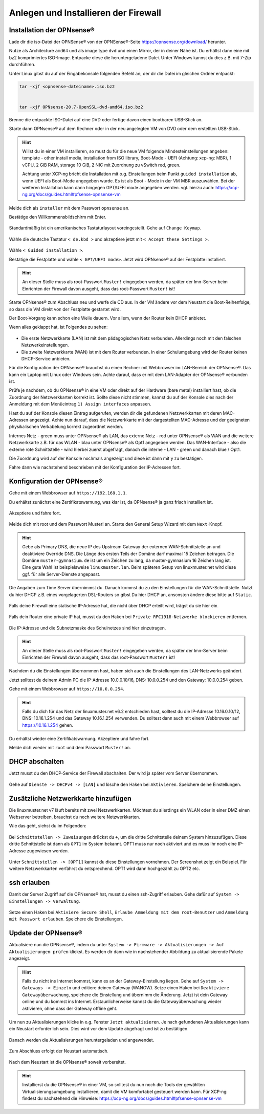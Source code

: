 Anlegen und Installieren der Firewall
=====================================

Installation der OPNsense®
--------------------------

Lade dir die iso-Datei der OPNSense® von der OPNSense®-Seite https://opnsense.org/download/ herunter.

Nutze als Architecture ``amd64`` und als image type ``dvd`` und einen Mirror, der in deiner Nähe ist.
Du erhältst dann eine mit bz2 komprimiertes ISO-Image. Entpacke diese die heruntergeladene Datei.
Unter Windows kannst du dies z.B. mit 7-Zip durchführen.

Unter Linux gibst du auf der Eingabekonsole folgenden Befehl an, der dir die Datei im gleichen Ordner entpackt:

.. code::

   tar -xjf <opnsense-dateiname>.iso.bz2
      
   
   tar -xjf OPNsense-20.7-OpenSSL-dvd-amd64.iso.bz2

Brenne die entpackte ISO-Datei auf eine DVD oder fertige davon einen bootbaren USB-Stick an.

Starte dann OPNsense® auf dem Rechner oder in der neu angelegten VM von DVD oder dem erstellten USB-Stick.

.. hint::

   Willst du in einer VM installieren, so must du für die neue VM folgende Mindesteinstellungen angeben:
   template - other install media, installation from ISO library, Boot-Mode - UEFI (Achtung: xcp-ng: MBR), 
   1 vCPU, 2 GiB RAM, storage 10 GiB, 2 NIC mit Zuordnung zu vSwitch red, green. 
   
   Achtung unter XCP-ng bricht die Installation mit o.g. Einstellungen beim Punkt ``guided installation`` ab,
   wenn UEFI als Boot-Mode angegeben wurde. Es ist als Boot - Mode in der VM MBR auszuwählen. Bei der weiteren Installation 
   kann dann hingegen GPT/UEFI mode angegeben werden.
   vgl. hierzu auch: https://xcp-ng.org/docs/guides.html#pfsense-opnsense-vm

Melde dich als ``installer`` mit dem Passwort ``opnsense`` an.

Bestätige den Willkommensbildschirm mit Enter.

.. figure:: media/OPNS12.png

Standardmäßig ist ein amerikanisches Tastaturlayout voreingestellt. Gehe auf ``Change Keymap``.

.. figure:: media/OPNS13.png

Wähle die deutsche Tastatur ``< de.kbd >`` und akzeptiere jetzt mit ``< Accept these Settings >``.

.. figure:: media/OPNS14.png

Wähle ``< Guided installation >``.

Bestätige die Festplatte und wähle ``< GPT/UEFI mode>``. Jetzt wird OPNsense® auf der Festplatte installiert.

.. figure:: media/OPNS15.png

.. hint:: 

   An dieser Stelle muss als root-Passwort ``Muster!`` eingegeben werden, da später der lmn-Server beim Einrichten 
   der Firewall davon ausgeht, dass das root-Passwort ``Muster!`` ist!

Starte OPNsense® zum Abschluss neu und werfe die CD aus. In der VM ändere vor dem Neustart die Boot-Reihenfolge, so dass die VM direkt von der Festplatte gestartet wird.

Der Boot-Vorgang kann schon eine Weile dauern. Vor allem, wenn der Router kein DHCP anbietet.  

Wenn alles geklappt hat, ist Folgendes zu sehen:

.. figure:: media/OPNS16.png

* Die erste Netzwerkkarte (LAN) ist mit dem pädagogischen Netz verbunden. Allerdings noch mit den falschen Netzwerkeinstellungen.
* Die zweite Netzwerkkarte (WAN) ist mit dem Router verbunden. In einer Schulumgebung wird der Router keinen DHCP-Service anbieten. 

Für die Konfiguration der OPNsense® brauchst du einen Rechner mit Webbrowser im LAN-Bereich der OPNsense®. Das kann ein Laptop mit Linux oder Windows sein. Achte darauf, dass er mit dem LAN-Adapter der OPNsense® verbunden ist.

Prüfe je nachdem, ob du OPNsense® in eine VM oder direkt auf der Hardware (bare metal) installiert hast, ob die Zuordnung der Netzwerkkarten korrekt ist. Sollte diese nicht stimmen,
kannst du auf der Konsole dies nach der Anmeldung mit dem Menüeintrag ``1) Assign interfaces`` anpassen.

Hast du auf der Konsole diesen Eintrag aufgerufen, werden dir die gefundenen Netzwerkkarten mit deren MAC-Adressen angezeigt. Achte nun darauf, dass die Netzwerkkarte mit der 
dargestellten MAC-Adresse und der geeigneten physikalischen Verkabelung korrekt zugeordnet werden. 

Internes Netz  - green muss unter OPNsense® als LAN, das externe Netz - red unter OPNsense® als WAN und die weitere Netzwerkkarte z.B. für das WLAN - blau unter OPNsense® als Opt1 
angegeben werden. Das WAN-Interface - also die externe rote Schnittstelle - wird hierbei zuerst abgefragt, danach die interne - LAN - green und danach blue / Opt1.

Die Zuordnung wird auf der Konsole nochmals angezeigt und diese ist dann mit ``y`` zu bestätigen.

Fahre dann wie nachstehend beschrieben mit der Konfiguration der IP-Adressen fort.

Konfiguration der OPNsense®
---------------------------

Gehe mit einem Webbrowser auf ``https://192.168.1.1``.

Du erhältst zunächst eine Zertifikatswarnung, was klar ist, da OPNsense® ja ganz frisch installiert ist. 

.. figure:: media/OPNS17.png

Akzeptiere und fahre fort.

.. figure:: media/OPNS18.png

Melde dich mit root und dem Passwort Muster! an. Starte den General Setup Wizard mit dem ``Next``-Knopf.

.. figure:: media/OPNS19.png

.. hint:: 

   Gebe als Primary DNS, die neue IP des Upstream Gateway der externen WAN-Schnittstelle an und deaktiviere Override DNS.
   Die Länge des ersten Teils der Domäne darf maximal 15 Zeichen betragen. Die Domäne ``muster-gymnasium.de`` ist um ein Zeichen zu lang, da muster-gymnasium 16 Zeichen lang ist. 
   Eine gute Wahl ist beispielsweise ``linuxmuster.lan``. Beim späteren Setup von linuxmuster.net wird diese ggf. für alle Server-Dienste angepasst.

.. figure:: media/OPNS20.png

Die Angaben zum Time Server übernimmst du. Danach kommst du zu den Einstellungen für die WAN-Schnittstelle.
Nutzt du hier DHCP z.B. eines vorgelagerten DSL-Routers so gibst Du hier DHCP an, ansonsten ändere diese bitte auf ``Static``.

.. figure:: media/OPNS21.png

Falls deine Firewall eine statische IP-Adresse hat, die nicht über DHCP erteilt wird, trägst du sie hier ein.

.. figure:: media/OPNS21b.png

Falls dein Router eine private IP hat, musst du den Haken bei ``Private RFC1918-Netzwerke blockieren`` entfernen.


.. figure:: media/OPNS22.png

Die IP-Adresse und die Subnetzmaske des Schulnetzes sind hier einzutragen.
 
.. figure:: media/OPNS23.png

.. hint:: 

   An dieser Stelle muss als root-Passwort ``Muster!`` eingegeben werden, da später der lmn-Server beim Einrichten der Firewall davon ausgeht, dass das root-Passwort ``Muster!`` ist!

.. figure:: media/OPNS24.png

Nachdem du die Einstellungen übernommen hast, haben sich auch die Einstellungen des LAN-Netzwerks geändert.

Jetzt solltest du deinem Admin PC die IP-Adresse 10.0.0.10/16, DNS: 10.0.0.254 und den Gateway: 10.0.0.254 geben.

Gehe mit einem Webbrowser auf ``https://10.0.0.254``.

.. hint:: 

   Falls du dich für das Netz der linuxmuster.net v6.2 entschieden hast, solltest du die IP-Adresse 10.16.0.10/12, DNS: 10.16.1.254 und das 
   Gateway 10.16.1.254 verwenden. Du solltest dann auch mit einem Webbrowser auf https://10.16.1.254 gehen.

Du erhältst wieder eine Zertifikatswarnung. Akzeptiere und fahre fort.

Melde dich wieder mit ``root`` und dem Passwort ``Muster!`` an.

DHCP abschalten
---------------
Jetzt musst du den DHCP-Service der Firewall abschalten. Der wird ja später vom Server übernommen. 

.. figure:: media/OPNS25.png

Gehe auf ``Dienste -> DHCPv4 -> [LAN]`` und lösche den Haken bei ``Aktivieren``. Speichere deine Einstellungen.

Zusätzliche Netzwerkkarte hinzufügen
------------------------------------

Die linuxmuster.net v7 läuft bereits mit zwei Netzwerkkarten. Möchtest du allerdings ein WLAN oder in einer DMZ einen Webserver betreiben, brauchst du noch weitere Netzwerkkarten.

Wie das geht, siehst du im Folgenden:

.. figure:: media/OPNS26.png

Bei ``Schnittstellen -> Zuweisungen`` drückst du ``+``, um die dritte Schnittstelle deinem System hinzuzufügen. Diese dritte Schnittstelle ist dann als ``OPT1`` im System bekannt. OPT1 muss nur noch aktiviert und es muss ihr noch eine IP-Adresse zugewiesen werden. 

.. figure:: media/OPNS27.png

Unter ``Schnittstellen -> [OPT1]`` kannst du diese Einstellungen vornehmen. Der Screenshot zeigt ein Beispiel. 
Für weitere Netzwerkkarten verfährst du entsprechend. OPT1 wird dann hochgezählt zu OPT2 etc.

ssh erlauben
------------

Damit der Server Zugriff auf die OPNsense® hat, musst du einen ssh-Zugriff erlauben. Gehe dafür auf ``System -> Einstellungen -> Verwaltung``.

.. figure:: media/OPNS28.png

Setze einen Haken bei ``Aktiviere Secure Shell``, ``Erlaube Anmeldung mit dem root-Benutzer`` und ``Anmeldung mit Passwort erlauben``. Speichere die Einstellungen.

Update der OPNsense®
--------------------

Aktualisiere nun die OPNsense®, indem du unter ``System -> Firmware -> Aktualisierungen -> Auf Aktualisierungen prüfen`` klickst.
Es werden dir dann wie in nachstehender Abbildung zu aktualisierende Pakete angezeigt.

.. figure:: media/OPNS29.png

.. hint::

   Falls du nicht ins Internet kommst, kann es an der Gateway-Einstellung liegen. Gehe auf ``System -> Gateways -> Einzeln`` und editiere deinen Gateway (WANGW).
   Setze einen Haken bei ``Deaktiviere Gatewayüberwachung``, speichere die Einstellung und übernimm die Änderung. Jetzt ist dein Gateway online und du kommst ins Internet.
   Erstaunlicherweise kannst du die Gatewayüberwachung wieder aktivieren, ohne dass der Gateway offline geht.

Um nun zu Aktualisierungen klicke in o.g. Fenster ``Jetzt aktualisieren``. Je nach gefundenen Aktualisierungen kann ein Neustart erforderlich sein. 
Dies wird vor dem Update abgefragt und ist zu bestätigen.

.. figure:: media/OPNS30.png

Danach werden die Aktualisierungen heruntergeladen und angewendet.

.. figure:: media/OPNS31.png

Zum Abschluss erfolgt der Neustart automatisch.

.. figure:: media/OPNS32.png

Nach dem Neustart ist die OPNsense® soweit vorbereitet.

.. hint::

   Installierst du die OPNsense® in einer VM, so solltest du nun noch die Tools der gewählten Virtualisierungsumgebung installieren, damit die VM komfortabel gesteuert werden kann.
   Für XCP-ng findest du nachstehend die Hinweise: https://xcp-ng.org/docs/guides.html#pfsense-opnsense-vm

